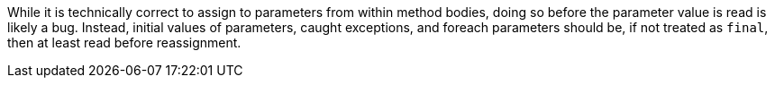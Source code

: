 While it is technically correct to assign to parameters from within method bodies, doing so before the parameter value is read is likely a bug. Instead, initial values of parameters, caught exceptions, and foreach parameters should be, if not treated as ``++final++``, then at least read before reassignment.
